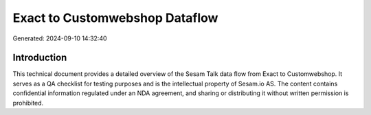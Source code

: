===============================
Exact to Customwebshop Dataflow
===============================

Generated: 2024-09-10 14:32:40

Introduction
------------

This technical document provides a detailed overview of the Sesam Talk data flow from Exact to Customwebshop. It serves as a QA checklist for testing purposes and is the intellectual property of Sesam.io AS. The content contains confidential information regulated under an NDA agreement, and sharing or distributing it without written permission is prohibited.
